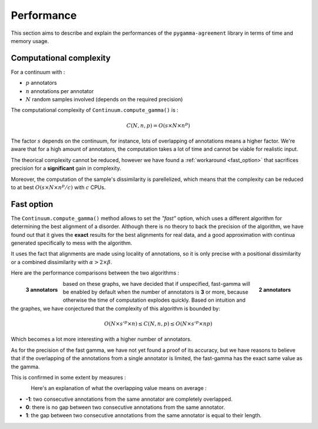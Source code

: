 ===========
Performance
===========

This section aims to describe and explain the performances of the ``pygamma-agreement``
library in terms of time and memory usage.


Computational complexity
~~~~~~~~~~~~~~~~~~~~~~~~
For a continuum with :

- :math:`p` annotators
- :math:`n` annotations per annotator
- :math:`N` random samples involved (depends on the required precision)

The computational complexity of ``Continuum.compute_gamma()`` is :

.. math::

    C(N, n, p) = O(s \times N \times n^p)

The factor :math:`s` depends on the continuum, for instance, lots of overlapping of annotations
means a higher factor. We're aware that for a high amount of annotators, the computation
takes a lot of time and cannot be viable for realistic input.

The theorical complexity cannot be reduced, however we have found a :ref:`workaround <fast_option>` that sacrifices
precision for a **significant** gain in complexity.

Moreover, the computation of the sample's dissimilarity is parellelized, which means
that the complexity can be reduced to at best :math:`O(s \times N \times n^p / c)`
with :math:`c` CPUs.

.. _fast_option:

Fast option
~~~~~~~~~~~

The ``Continuum.compute_gamma()`` method allows to set the *"fast"* option, which uses a different algorithm
for determining the best alignment of a disorder. Although there is no theory to back the precision of the algorithm,
we have found out that it gives the **exact** results for the best alignments for real data, and a good approximation
with continua generated specifically to mess with the algorithm.

It uses the fact that alignments are made using locality of annotations, so it is only precise with a positional
dissimilarity or a combined dissimilarity with :math:`\alpha > 2 \times \beta`.

Here are the performance comparisons between the two algorithms :

.. figure:: images/time2annotators.png
  :scale: 70%
  :alt: time to compute gamma (8 CPUs, 2 annotators)
  :align: right

  **2 annotators**

.. figure:: images/time3annotators.png
  :scale: 70%
  :alt: time to compute gamma (8 CPUs, 3 annotators)
  :align: left

  **3 annotators**

based on these graphs, we have decided that if unspecified, fast-gamma will be enabled by default when the number of
annotators is **3** or more, because otherwise the time of computation explodes quickly.
Based on intuition and the graphes, we have conjectured that the complexity of this algorithm is bounded by:

.. math::

    O(N \times s'^p \times n) \leq C(N, n, p) \leq O(N \times s'^p \times np)

Which becomes a lot more interesting with a higher number of annotators.


As for the precision of the fast gamma, we have not yet found a proof of its
accuracy, but we have reasons to believe that if the overlapping of the annotations from
a single annotator is limited, the fast-gamma has the exact same value as the gamma.

This is confirmed in some extent by measures :

.. figure:: images/precisionoverlapping.png
  :scale: 80%
  :alt: time to compute gamma (8 CPUs, 3 annotators)
  :align: left

Here's an explanation of what the overlapping value means on average :

- **-1**: two consecutive annotations from the same annotator are completely overlapped.
- **0**: there is no gap between two consecutive annotations from the same annotator.
- **1**: the gap between two consecutive annotations from the same annotator is equal to their
  length.






